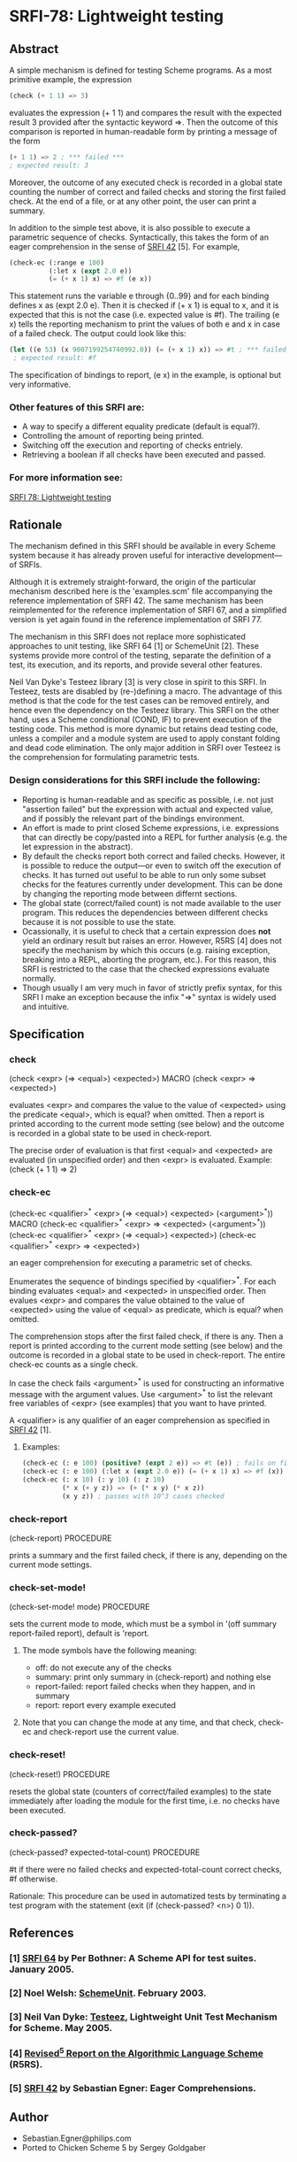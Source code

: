 * SRFI-78: Lightweight testing
** Abstract
A simple mechanism is defined for testing Scheme programs.
As a most primitive example, the expression

#+BEGIN_SRC scheme
(check (+ 1 1) => 3)
#+END_SRC

evaluates the expression (+ 1 1) and compares the result
with the expected result 3 provided after the syntactic
keyword =>. Then the outcome of this comparison is reported
in human-readable form by printing a message of the form

#+BEGIN_SRC scheme
(+ 1 1) => 2 ; *** failed ***
; expected result: 3
#+END_SRC

Moreover, the outcome of any executed check is recorded
in a global state counting the number of correct and failed
checks and storing the first failed check. At the end of a
file, or at any other point, the user can print a summary.

In addition to the simple test above, it is also possible
to execute a parametric sequence of checks. Syntactically,
this takes the form of an eager comprehension in the sense
of [[https://srfi.schemers.org/srfi-42][SRFI 42]] [5]. For example,

#+BEGIN_SRC scheme
(check-ec (:range e 100)
          (:let x (expt 2.0 e))
          (= (+ x 1) x) => #f (e x))
#+END_SRC

This statement runs the variable e through {0..99} and
for each binding defines x as (expt 2.0 e). Then it is
checked if (+ x 1) is equal to x, and it is expected that
this is not the case (i.e. expected value is #f). The
trailing (e x) tells the reporting mechanism to print
the values of both e and x in case of a failed check.
The output could look like this:

#+BEGIN_SRC scheme
(let ((e 53) (x 9007199254740992.0)) (= (+ x 1) x)) => #t ; *** failed ***
 ; expected result: #f
#+END_SRC

The specification of bindings to report, (e x) in the
example, is optional but very informative.
*** Other features of this SRFI are:
 * A way to specify a different equality predicate (default is equal?).
 * Controlling the amount of reporting being printed.
 * Switching off the execution and reporting of checks entriely.
 * Retrieving a boolean if all checks have been executed and passed.
*** For more information see:
[[https://srfi.schemers.org/srfi-78/][SRFI 78: Lightweight testing]]
** Rationale
The mechanism defined in this SRFI should be available in every Scheme system because it has already proven useful for interactive development---of SRFIs.

Although it is extremely straight-forward, the origin of the particular mechanism described here is the 'examples.scm' file accompanying the reference implementation of SRFI 42. The same mechanism has been reimplemented for the reference implementation of SRFI 67, and a simplified version is yet again found in the reference implementation of SRFI 77.

The mechanism in this SRFI does not replace more sophisticated approaches to unit testing, like SRFI 64 [1] or SchemeUnit [2]. These systems provide more control of the testing, separate the definition of a test, its execution, and its reports, and provide several other features.

Neil Van Dyke's Testeez library [3] is very close in spirit to this SRFI. In Testeez, tests are disabled by (re-)defining a macro. The advantage of this method is that the code for the test cases can be removed entirely, and hence even the dependency on the Testeez library. This SRFI on the other hand, uses a Scheme conditional (COND, IF) to prevent execution of the testing code. This method is more dynamic but retains dead testing code, unless a compiler and a module system are used to apply constant folding and dead code elimination. The only major addition in SRFI over Testeez is the comprehension for formulating parametric tests.
*** Design considerations for this SRFI include the following:
 * Reporting is human-readable and as specific as possible, i.e. not just "assertion failed" but the expression with actual and expected value, and if possibly the relevant part of the bindings environment.
 * An effort is made to print closed Scheme expressions, i.e. expressions that can directly be copy/pasted into a REPL for further analysis (e.g. the let expression in the abstract).
 * By default the checks report both correct and failed checks. However, it is possible to reduce the output---or even to switch off the execution of checks. It has turned out useful to be able to run only some subset checks for the features currently under development. This can be done by changing the reporting mode between differnt sections.
 * The global state (correct/failed count) is not made available to the user program. This reduces the dependencies between different checks because it is not possible to use the state.
 * Ocassionally, it is useful to check that a certain expression does *not* yield an ordinary result but raises an error. However, R5RS [4] does not specify the mechanism by which this occurs (e.g. raising exception, breaking into a REPL, aborting the program, etc.). For this reason, this SRFI is restricted to the case that the checked expressions evaluate normally.
 * Though usually I am very much in favor of strictly prefix syntax, for this SRFI I make an exception because the infix "=>" syntax is widely used and intuitive.
** Specification
*** check
(check <expr> (=> <equal>) <expected>)                                   MACRO
(check <expr>  =>          <expected>)

evaluates <expr> and compares the value to the value of <expected> using the predicate <equal>, which is equal? when omitted. Then a report is printed according to the current mode setting (see below) and the outcome is recorded in a global state to be used in check-report.

The precise order of evaluation is that first <equal> and <expected> are evaluated (in unspecified order) and then <expr> is evaluated. Example: (check (+ 1 1) => 2)
*** check-ec
(check-ec <qualifier>^* <expr> (=> <equal>) <expected> (<argument>^*))   MACRO
(check-ec <qualifier>^* <expr>  =>          <expected> (<argument>^*))
(check-ec <qualifier>^* <expr> (=> <equal>) <expected>)
(check-ec <qualifier>^* <expr>  =>          <expected>)

an eager comprehension for executing a parametric set of checks.

Enumerates the sequence of bindings specified by <qualifier>^*. For each binding evaluates <equal> and <expected> in unspecified order. Then evalues <expr> and compares the value obtained to the value of <expected> using the value of <equal> as predicate, which is equal? when omitted.

The comprehension stops after the first failed check, if there is any. Then a report is printed according to the current mode setting (see below) and the outcome is recorded in a global state to be used in check-report. The entire check-ec counts as a single check.

In case the check fails <argument>^* is used for constructing an informative message with the argument values. Use <argument>^* to list the relevant free variables of <expr> (see examples) that you want to have printed.

A <qualifier> is any qualifier of an eager comprehension as specified in [[https://srfi.schemers.org/srfi-42][SRFI 42]] [1].
**** Examples:
#+BEGIN_SRC scheme
(check-ec (: e 100) (positive? (expt 2 e)) => #t (e)) ; fails on fixnums
(check-ec (: e 100) (:let x (expt 2.0 e)) (= (+ x 1) x) => #f (x)) ; fails
(check-ec (: x 10) (: y 10) (: z 10)
          (* x (+ y z)) => (+ (* x y) (* x z))
          (x y z)) ; passes with 10^3 cases checked
#+END_SRC
*** check-report
(check-report)                                                     PROCEDURE

prints a summary and the first failed check, if there is any, depending on the current mode settings.
*** check-set-mode!
(check-set-mode! mode)                                             PROCEDURE

sets the current mode to mode, which must be a symbol in '(off summary report-failed report), default is 'report.
**** The mode symbols have the following meaning:
 * off:           do not execute any of the checks
 * summary:       print only summary in (check-report) and nothing else
 * report-failed: report failed checks when they happen, and in summary
 * report:        report every example executed
**** Note that you can change the mode at any time, and that check, check-ec and check-report use the current value.
*** check-reset!
(check-reset!)                                                     PROCEDURE

resets the global state (counters of correct/failed examples) to the state immediately after loading the module for the first time, i.e. no checks have been executed.
*** check-passed?
(check-passed? expected-total-count)                               PROCEDURE

#t if there were no failed checks and expected-total-count correct checks, #f otherwise.

Rationale: This procedure can be used in automatized tests by terminating a test program with the statement (exit (if (check-passed? <n>) 0 1)).
** References
*** [1] [[http://srfi.schemers.org/srfi-64][SRFI 64]] by Per Bothner: A Scheme API for test suites. January 2005.
*** [2] Noel Welsh: [[http://schematics.sourceforge.net/schemeunit.html][SchemeUnit]]. February 2003.
*** [3] Neil Van Dyke: [[http://www.neilvandyke.org/testeez][Testeez]], Lightweight Unit Test Mechanism for Scheme. May 2005.
*** [4] [[http://www.schemers.org/Documents/Standards/R5RS/][Revised^5 Report on the Algorithmic Language Scheme]] (R5RS).
*** [5] [[http://srfi.schemers.org/srfi-42][SRFI 42]] by Sebastian Egner: Eager Comprehensions.
** Author
 * Sebastian.Egner@philips.com
 * Ported to Chicken Scheme 5 by Sergey Goldgaber
** Copyright
Copyright (C) Sebastian Egner (2005-2006). All Rights Reserved.

Permission is hereby granted, free of charge, to any person obtaining
a copy of this software and associated documentation files (the "Software"),
to deal in the Software without restriction, including without limitation
the rights to use, copy, modify, merge, publish, distribute, sublicense,
and/or sell copies of the Software, and to permit persons to whom the
Software is furnished to do so, subject to the following conditions:

The above copyright notice and this permission notice shall be included
in all copies or substantial portions of the Software.

THE SOFTWARE IS PROVIDED "AS IS", WITHOUT WARRANTY OF ANY KIND, EXPRESS
OR IMPLIED, INCLUDING BUT NOT LIMITED TO THE WARRANTIES OF MERCHANTABILITY,
FITNESS FOR A PARTICULAR PURPOSE AND NONINFRINGEMENT. IN NO EVENT SHALL
THE AUTHORS OR COPYRIGHT HOLDERS BE LIABLE FOR ANY CLAIM, DAMAGES OR OTHER
LIABILITY, WHETHER IN AN ACTION OF CONTRACT, TORT OR OTHERWISE, ARISING
FROM, OUT OF OR IN CONNECTION WITH THE SOFTWARE OR THE USE OR OTHER
DEALINGS IN THE SOFTWARE.
** Version history
 * [[https://github.com/diamond-lizard/srfi-78/releases/tag/0.4][0.4]] - Created tests for =check= and =check-ec=
 * [[https://github.com/diamond-lizard/srfi-78/releases/tag/0.3][0.3]] - Fix for [[https://github.com/diamond-lizard/srfi-78/issues/8][issue 8]]
 * [[https://github.com/diamond-lizard/srfi-78/releases/tag/0.2][0.2]] - Fix for [[https://github.com/diamond-lizard/srfi-78/issues/7][issue 7]]
 * [[https://github.com/diamond-lizard/srfi-78/releases/tag/0.1][0.1]] - Ported to Chicken Scheme 5
